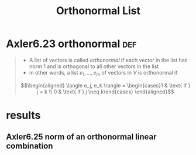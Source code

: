 #+TITLE: Orthonormal List
#+CONTEXT: Linear Algebra
* Axler6.23 orthonormal                                                 :def:
  #+begin_quote
  - A list of vectors is called /orthonormal/ if each vector in the list has norm 1 and is orthogonal to all other vectors in the list
  - in other words, a list $e_1, \ldots, e_m$ of vectors in $V$ is orthonormal if
  \[\begin{aligned}
  \langle  e_j, e_k \rangle = \begin{cases}1 & \text{ if } j = k \\ 0 & \text{ if } j \neq  k\end{cases}
  \end{aligned}\]
	#+end_quote
* results
** Axler6.25 norm of an orthonormal linear combination
